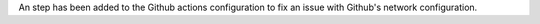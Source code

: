 An step has been added to the Github actions configuration to fix an issue with Github's network configuration.
